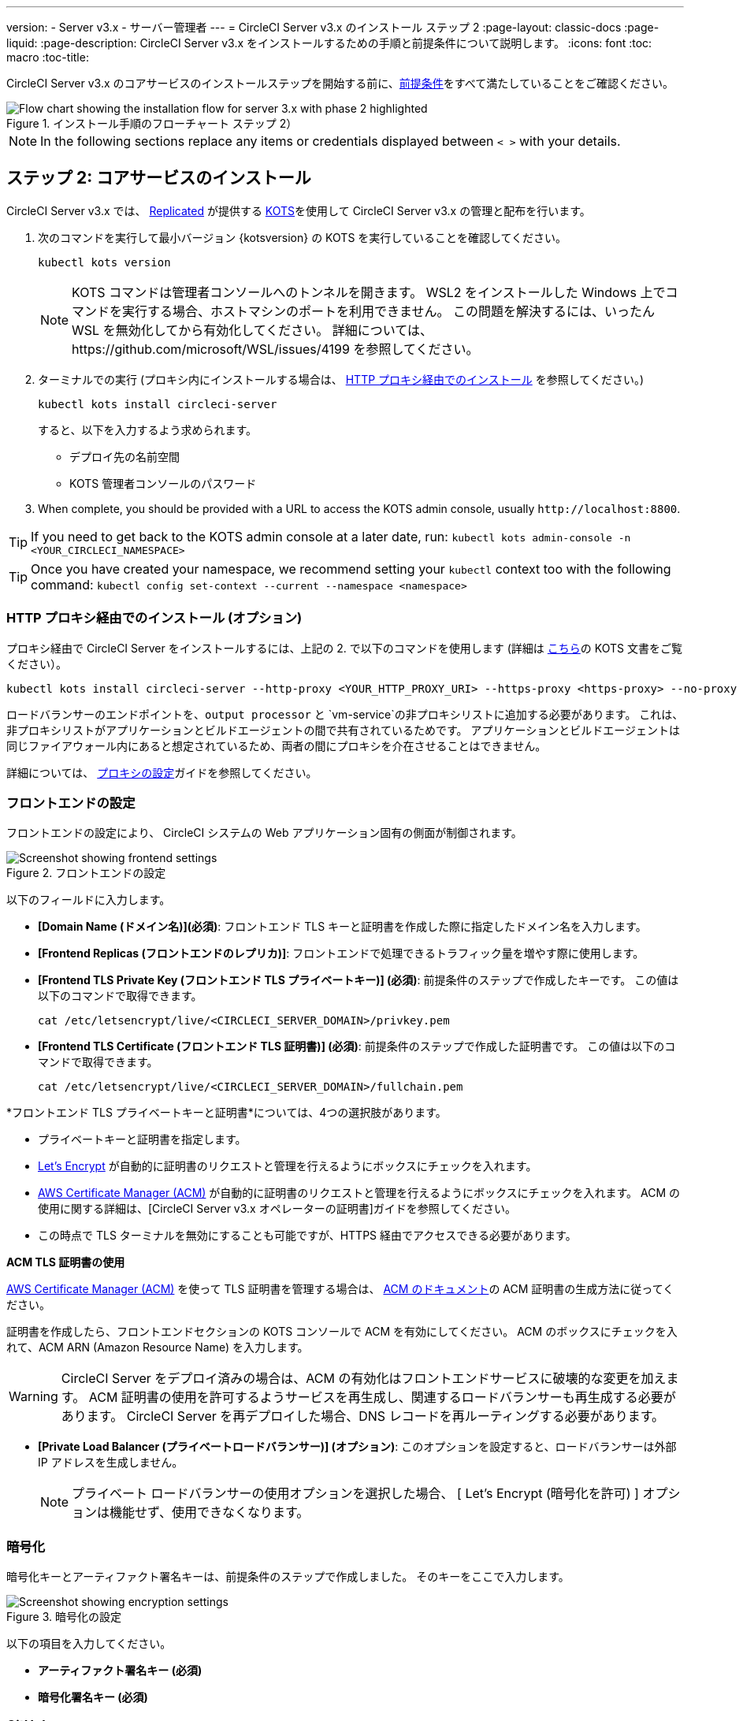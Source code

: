 ---
version:
- Server v3.x
- サーバー管理者
---
= CircleCI Server v3.x のインストール ステップ 2
:page-layout: classic-docs
:page-liquid:
:page-description: CircleCI Server v3.x をインストールするための手順と前提条件について説明します。
:icons: font
:toc: macro
:toc-title:

// This doc uses ifdef and ifndef directives to display or hide content specific to Google Cloud Storage (env-gcp) and AWS (env-aws). Currently, this affects only the generated PDFs. To ensure compatability with the Jekyll version, the directives test for logical opposites. For example, if the attribute is NOT env-aws, display this content. For more information, see https://docs.asciidoctor.org/asciidoc/latest/directives/ifdef-ifndef/.

CircleCI Server v3.x のコアサービスのインストールステップを開始する前に、xref:server-3-install-prerequisites.adoc[前提条件]をすべて満たしていることをご確認ください。

.インストール手順のフローチャート ステップ 2）
image::server-install-flow-chart-phase2.png[Flow chart showing the installation flow for server 3.x with phase 2 highlighted]

NOTE: In the following sections replace any items or credentials displayed between `< >` with your details.

toc::[]

== ステップ 2: コアサービスのインストール
CircleCI Server v3.x では、 https://www.replicated.com/[Replicated] が提供する https://kots.io[KOTS]を使用して CircleCI Server v3.x の管理と配布を行います。

. 次のコマンドを実行して最小バージョン {kotsversion} の KOTS を実行していることを確認してください。
+
```bash
kubectl kots version
```
+
NOTE: KOTS コマンドは管理者コンソールへのトンネルを開きます。 WSL2 をインストールした Windows 上でコマンドを実行する場合、ホストマシンのポートを利用できません。 この問題を解決するには、いったん WSL を無効化してから有効化してください。 詳細については、https://github.com/microsoft/WSL/issues/4199 を参照してください。

. ターミナルでの実行 (プロキシ内にインストールする場合は、 https://circleci.com/docs/2.0/server-3-install/#installing-behind-an-http-proxy[HTTP プロキシ経由でのインストール] を参照してください。)
+
```bash
kubectl kots install circleci-server
```
+
すると、以下を入力するよう求められます。
+
* デプロイ先の名前空間
* KOTS 管理者コンソールのパスワード

. When complete, you should be provided with a URL to access the KOTS admin console, usually `\http://localhost:8800`.

TIP: If you need to get back to the KOTS admin console at a later date, run: `kubectl kots admin-console -n <YOUR_CIRCLECI_NAMESPACE>`

TIP: Once you have created your namespace, we recommend setting your `kubectl` context too with the following command: `kubectl config set-context --current --namespace <namespace>`

=== HTTP プロキシ経由でのインストール (オプション)

プロキシ経由で CircleCI Server をインストールするには、上記の 2. で以下のコマンドを使用します (詳細は https://kots.io/kotsadm/installing/online-install/#proxies[こちら]の KOTS 文書をご覧ください）。

```bash
kubectl kots install circleci-server --http-proxy <YOUR_HTTP_PROXY_URI> --https-proxy <https-proxy> --no-proxy <YOUR_NO_PROXY_LIST>

```

ロードバランサーのエンドポイントを、`output processor` と `vm-service`の非プロキシリストに追加する必要があります。 これは、非プロキシリストがアプリケーションとビルドエージェントの間で共有されているためです。 アプリケーションとビルドエージェントは同じファイアウォール内にあると想定されているため、両者の間にプロキシを介在させることはできません。

詳細については、 https://circleci.com//docs/2.0/server-3-operator-proxy/index.html[プロキシの設定]ガイドを参照してください。

=== フロントエンドの設定
フロントエンドの設定により、 CircleCI システムの Web アプリケーション固有の側面が制御されます。

.フロントエンドの設定
image::server-3-frontend-settings.png[Screenshot showing frontend settings]

以下のフィールドに入力します。

* *[Domain Name (ドメイン名)](必須)*: フロントエンド TLS キーと証明書を作成した際に指定したドメイン名を入力します。

* *[Frontend Replicas (フロントエンドのレプリカ)]*: フロントエンドで処理できるトラフィック量を増やす際に使用します。

* *[Frontend TLS Private Key (フロントエンド TLS プライベートキー)] (必須)*: 前提条件のステップで作成したキーです。 この値は以下のコマンドで取得できます。
+
```bash
cat /etc/letsencrypt/live/<CIRCLECI_SERVER_DOMAIN>/privkey.pem
```

* *[Frontend TLS Certificate (フロントエンド TLS 証明書)] (必須)*: 前提条件のステップで作成した証明書です。 この値は以下のコマンドで取得できます。
+
```bash
cat /etc/letsencrypt/live/<CIRCLECI_SERVER_DOMAIN>/fullchain.pem
```

****
*フロントエンド TLS プライベートキーと証明書*については、4つの選択肢があります。 

* プライベートキーと証明書を指定します。
* https://letsencrypt.org/[Let's Encrypt] が自動的に証明書のリクエストと管理を行えるようにボックスにチェックを入れます。 
* https://docs.aws.amazon.com/acm/latest/userguide/acm-overview.html[AWS Certificate Manager (ACM)] が自動的に証明書のリクエストと管理を行えるようにボックスにチェックを入れます。 ACM の使用に関する詳細は、[CircleCI Server v3.x オペレーターの証明書]ガイドを参照してください。
* この時点で TLS ターミナルを無効にすることも可能ですが、HTTPS 経由でアクセスできる必要があります。

**ACM TLS 証明書の使用**

https://docs.aws.amazon.com/acm/latest/userguide/acm-overview.html[AWS Certificate Manager (ACM)] を使って TLS 証明書を管理する場合は、 https://docs.aws.amazon.com/acm/latest/userguide/gs-acm-request-public.html[ACM のドキュメント]の ACM 証明書の生成方法に従ってください。

証明書を作成したら、フロントエンドセクションの KOTS コンソールで ACM を有効にしてください。 ACM のボックスにチェックを入れて、ACM ARN (Amazon Resource Name) を入力します。

[WARNING]
==== 
CircleCI Server をデプロイ済みの場合は、ACM の有効化はフロントエンドサービスに破壊的な変更を加えます。 ACM 証明書の使用を許可するようサービスを再生成し、関連するロードバランサーも再生成する必要があります。 
CircleCI Server を再デプロイした場合、DNS レコードを再ルーティングする必要があります。
====

****

* *[Private Load Balancer (プライベートロードバランサー)] (オプション)*:  このオプションを設定すると、ロードバランサーは外部 IP アドレスを生成しません。
+
NOTE: プライベート ロードバランサーの使用オプションを選択した場合、 [ Let's Encrypt (暗号化を許可) ] オプションは機能せず、使用できなくなります。

=== 暗号化

暗号化キーとアーティファクト署名キーは、前提条件のステップで作成しました。 そのキーをここで入力します。

.暗号化の設定
image::server-3-encryption-settings.png[Screenshot showing encryption settings]

以下の項目を入力してください。

* *アーティファクト署名キー (必須)*

* *暗号化署名キー (必須)*

=== GitHub

前提条件のステップで作成した Github OAuth アプリケーションのデータを使って、 以下の作業を行ってください。

.Github の設定
image::server-3-github-settings.png[Screenshot showing GitHub settings]

* *[Github Type (Github の種類)] (必須) * -
Cloud または Enterprise (オンプレミス)を選択します。

* *[OAuth Client ID (OAuth クライアントID)] (必須)* -
Github が提供する OAuth クライアントIDです。

* *[OAuth Client Secret (OAuth クライアント シークレット)] (必須)* -
Github が提供する OAuth クライアント シークレットです。

* *Github Enterprise Fingerprint (Github Enterprise のフィンガープリント)* -
プロキシを使用する場合に必要です。 `ssh-keyscan github.example.com`の出力をテキストフィールドに記載します。

=== オブジェクトストレージ

前提条件のステップで作成したオブジェクトストレージバケットとキーを使って、 プラットフォームに応じて以下の設定を完了してください。

.オブジェクトストレージの設定
image::server-3-object-storage.png[Screenshot showing object storage settings]

// Don't include this section in the GCP PDF.

ifndef::env-gcp[]

==== S3 互換

* *[Storage Bucket Name (ストレージ バケット名)] (必須)*: CircleCI Server に使用するバケットです。

* *[AWS S3 Region (AWS S3 リージョン)] (オプション)* : プロバイダーが AWS の場合、バケットの AWS リージョンを指定します。 このオプションを設定すると、[S3 Endpoint (S3 エンドポイント)] は無視されます。

* *[S3 Endpoint (S3 エンドポイント)]* (オプション): S3 ストレージ プロバイダーの API エンドポイントを指定します。 プロバイダーが AWS ではない場合は必須です。 このオプションを設定すると、AWS S3 リージョンは無視されます。

* *[Storage Object Expiry (ストレージ オブジェクトの有効期限)]* (オプション): テスト結果とアーティファクトを保持する日数を指定します。 有効期限を無効にしてオブジェクトを無期限に保持するには、0 に設定します。

===== 認証
以下のいずれかを実行してください。 IAM キーを選択し、以下を指定します。

* *[Access Key ID (アクセス キー ID) (必須)]*: S3 バケットへのアクセス用のアクセス キー ID を指定します。

* *[Secret Key (シークレット キー)] (必須)*: S3 バケットへのアクセス用のシークレット キーを指定します。

または、IAM ロールを選択し、以下を指定します。

* *Role ARN* : S3 バケットアクセス用 https://docs.aws.amazon.com/eks/latest/userguide/iam-roles-for-service-accounts.html[サービスアカウントの Role ARN] (Amazon Resource Name)

// Stop hiding from GCP PDF:

endif::env-gcp[]

// Don't include this section in the AWS PDF:

ifndef::env-aws[]

==== Google Cloud Storage
前提条件のステップで、Google Cloud Storage バケットとサービスアカウントの作成が完了してる必要があります。

* *[Storage Bucket Name (ストレージ バケット名)] (必須)*: CircleCI Server に使用するバケットです。

* *[Storage Object Expiry (ストレージ オブジェクトの有効期限)]* (オプション): テスト結果とアーティファクトを保持する日数を指定します。 有効期限を無効にしてオブジェクトを無期限に保持するには、0 に設定します。

===== 認証

* 以下のいづれかを選択します。
** *Service Account JSON (required)* - A JSON format key of the Service Account to use for bucket access.
** *Service Account Email (required)* - Service Account Email id if using Google Workload Identity.

endif::env-aws[]

// Stop hiding from AWS PDF

****
次のセクションをスキップします。: *Output Processor*、*Nomad*、*VM Service*。 これらについては次のステップで設定します。
****

=== Postgres、MongoDB、Vault の設定

既存の Postgres、MongoDB、または Vault インスタンスを使用しない場合は、このセクションをスキップしてください。その場合は、 https://circleci.com/docs/2.0/server-3-operator-externalizing-services/[サービスの外部化に関する文書]を参照してください。 CirecleCI Server v3.x では、デフォルトで CircleCI 名前空間内に独自の Postgres、MongoDB、および Vault インスタンスを作成します。 CircleCI 名前空間内のインスタンスは、CircleCI のバックアップおよび復元プロセスに含まれます。 

=== 保存とデプロイ
上記項目の設定が完了したら、いよいよデプロイです。 デプロイすると、コアサービスがインストールされ、Kong ロードバランサー用のIP アドレスが提供されます。 この IP アドレスは、DNS レコードを設定し、インストールの第一ステップを完了するための重要なアドレスです。

NOTE: Server v3.3.0 以降は、リバースプロキシが https://github.com/traefik/traefik-helm-chart[Traefik] から https://github.com/Kong/charts[Kong] に変更されています。 しかし、アップグレードの際の中断を最小限に留めるために、Kong   が使用するサービス名への変更はしておりません。 そのため、サービス名は、`circleci-server-traefik` と表示されますが、実際には Kong のサービスです。

=== DNS エントリーの作成
Kong ロードバランサー の DNS エントリを作成します。例: (`circleci.your.domain.com` と `app.circleci.your.domain.com`) 。
 この DNS エントリは、前提条件のステップで TLS 証明書とGitHub OAuth アプリケーションを作成する際に使用した DNS 名と一致している必要があります。 すべてのトラフィックは、この DNS レコードを介してルーティングされます。

Kong  ロードバランサーの IP アドレス、または AWS を使用している場合は DNS 名が必要になります。 この値は以下のコマンドで取得できます。

[source, shell]
----
kubectl get service circleci-server-traefik --namespace=<YOUR_CIRCLECI_NAMESPACE>

----

新しい DNS レコードを追加する方法について詳しくは、以下のドキュメントを参照してください。

* link:https://cloud.google.com/dns/docs/records#adding_a_record[レコードの管理] (GCP)

* link:https://docs.aws.amazon.com/ja_jp/Route53/latest/DeveloperGuide/resource-record-sets-creating.html[Amazon Route 53 コンソールを使用したレコードの作成] (AWS)

NOTE: Kong ロードバランサーには、 https://loadbalancer-address/status に JSON ペイロードを提供するヘルスチェク機能があります。

=== 確認

これで、CircleCI Server に移動し、アプリケーションに正常にログインできるはずです。 次は、サービスのビルドに移ります。 すべてのサービスが立ち上がるまで時間がかかることがあります。 以下のコマンドを実行することで、定期的に確認することができます (_実行中_および*準備完了*状態の「フロントエンド」ポッドが 1/1 と表示されいてる必要があります）。

----
kubectl get pods -n <YOUR_CIRCLECI_NAMESPACE>
----

ifndef::pdf[]
## 次に読む

* https://circleci.com/docs/2.0/server-3-install-build-services/[Server 3.x ステップ 3: 実行環境のインストール]
endif::[]
